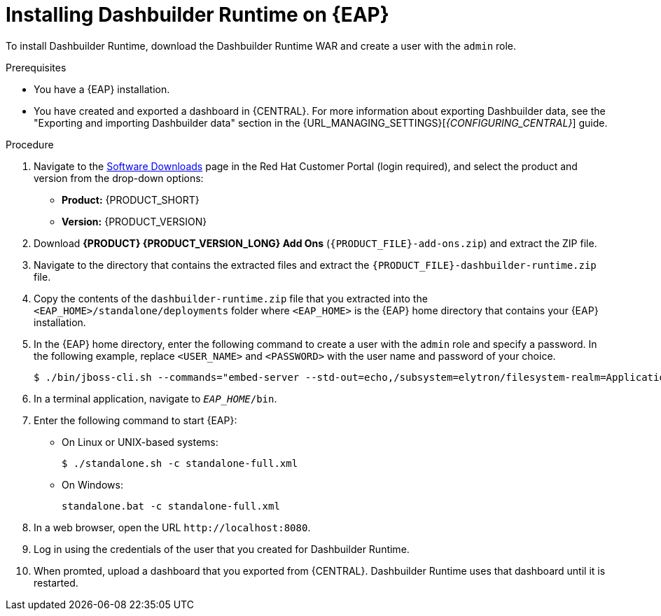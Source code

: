 [id='installing-dashbuilder-proc_{context}']
= Installing Dashbuilder Runtime on {EAP}

To install Dashbuilder Runtime, download the Dashbuilder Runtime WAR and create a user with the `admin` role.
// test- delete this line.

.Prerequisites
* You have a {EAP} installation.
* You have created and exported a dashboard in {CENTRAL}.
For more information about exporting Dashbuilder data, see the "Exporting and importing Dashbuilder data" section in the {URL_MANAGING_SETTINGS}[_{CONFIGURING_CENTRAL}_] guide.

.Procedure
. Navigate to the https://access.redhat.com/jbossnetwork/restricted/listSoftware.html[Software Downloads] page in the Red Hat Customer Portal (login required), and select the product and version from the drop-down options:
+
* *Product:* {PRODUCT_SHORT}
* *Version:* {PRODUCT_VERSION}
. Download *{PRODUCT} {PRODUCT_VERSION_LONG} Add Ons* (`{PRODUCT_FILE}-add-ons.zip`) and extract the ZIP file.
. Navigate to the directory that contains the extracted files and extract the `{PRODUCT_FILE}-dashbuilder-runtime.zip` file.
. Copy the contents of the `dashbuilder-runtime.zip` file that you extracted into the `<EAP_HOME>/standalone/deployments` folder where `<EAP_HOME>` is the {EAP} home directory that contains your {EAP} installation.
. In the {EAP} home directory, enter the following command to create a user with the `admin` role and specify a password. In the following example, replace `<USER_NAME>` and `<PASSWORD>` with the user name and password of your choice.
+
[source,bash]
----
$ ./bin/jboss-cli.sh --commands="embed-server --std-out=echo,/subsystem=elytron/filesystem-realm=ApplicationRealm:add-identity(identity=<USERNAME>),/subsystem=elytron/filesystem-realm=ApplicationRealm:set-password(identity=<USERNAME>, clear={password="<PASSWORD>"}),/subsystem=elytron/filesystem-realm=ApplicationRealm:add-identity-attribute(identity=<USERNAME>, name=role, value=["admin"])"
----
+
. In a terminal application, navigate to `__EAP_HOME__/bin`.
. Enter the following command to start {EAP}:
** On Linux or UNIX-based systems:
+
[source,bash]
----
$ ./standalone.sh -c standalone-full.xml
----
** On Windows:
+
[source,bash]
----
standalone.bat -c standalone-full.xml
----
. In a web browser, open the URL `\http://localhost:8080`.
. Log in using the credentials of the user that you created for Dashbuilder Runtime.
. When promted, upload a dashboard that you exported from {CENTRAL}.  Dashbuilder Runtime uses that dashboard until it is restarted.
